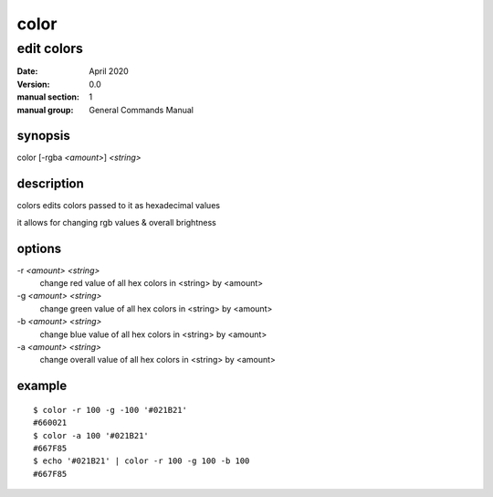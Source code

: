-----
color
-----

edit colors
===========

:date: April 2020
:version: 0.0
:manual section: 1
:manual group: General Commands Manual

synopsis
--------
color [-rgba `<amount>`] `<string>`

description
-----------
colors edits colors passed to it as hexadecimal values

it allows for changing rgb values & overall brightness

options
-------
-r `<amount>` `<string>`
    change red value of all hex colors in <string> by <amount>
-g `<amount>` `<string>`
    change green value of all hex colors in <string> by <amount>
-b `<amount>` `<string>`
    change blue value of all hex colors in <string> by <amount>
-a `<amount>` `<string>`
    change overall value of all hex colors in <string> by <amount>

example
-------
::

    $ color -r 100 -g -100 '#021B21'
    #660021
    $ color -a 100 '#021B21'
    #667F85
    $ echo '#021B21' | color -r 100 -g 100 -b 100
    #667F85
